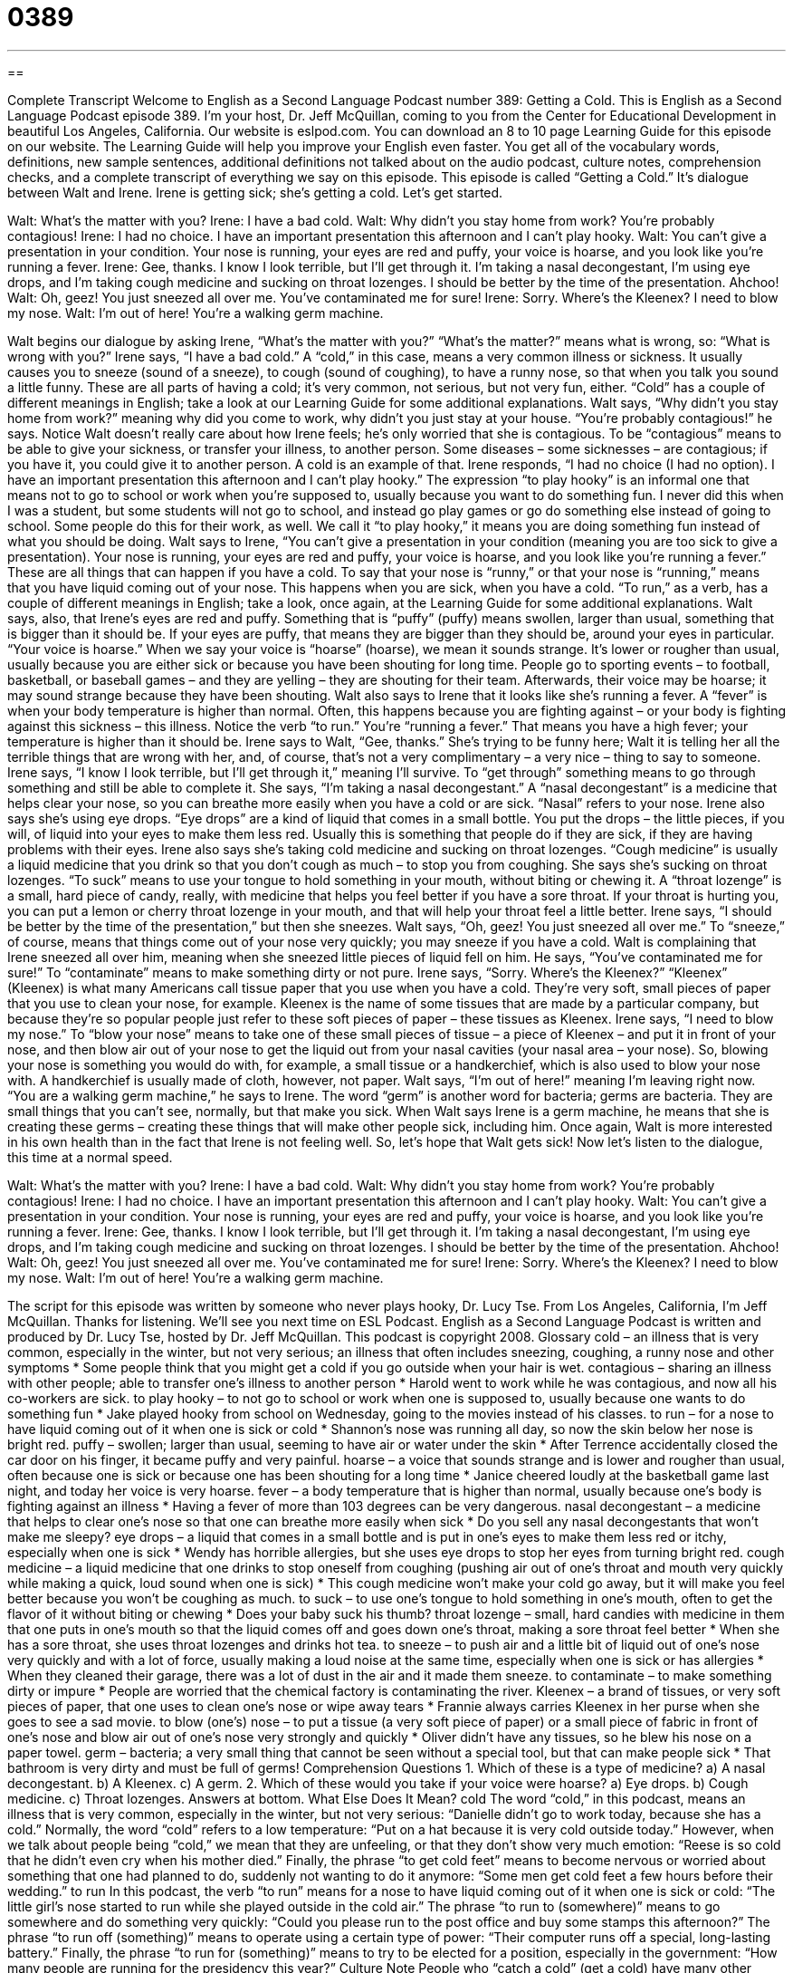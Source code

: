 = 0389
:toc: left
:toclevels: 3
:sectnums:
:stylesheet: ../../../myAdocCss.css

'''

== 

Complete Transcript
Welcome to English as a Second Language Podcast number 389: Getting a Cold.
This is English as a Second Language Podcast episode 389. I’m your host, Dr. Jeff McQuillan, coming to you from the Center for Educational Development in beautiful Los Angeles, California.
Our website is eslpod.com. You can download an 8 to 10 page Learning Guide for this episode on our website. The Learning Guide will help you improve your English even faster. You get all of the vocabulary words, definitions, new sample sentences, additional definitions not talked about on the audio podcast, culture notes, comprehension checks, and a complete transcript of everything we say on this episode.
This episode is called “Getting a Cold.” It’s dialogue between Walt and Irene. Irene is getting sick; she’s getting a cold. Let’s get started.
[start of dialogue]
Walt: What’s the matter with you?
Irene: I have a bad cold.
Walt: Why didn’t you stay home from work? You’re probably contagious!
Irene: I had no choice. I have an important presentation this afternoon and I can’t play hooky.
Walt: You can’t give a presentation in your condition. Your nose is running, your eyes are red and puffy, your voice is hoarse, and you look like you’re running a fever.
Irene: Gee, thanks. I know I look terrible, but I’ll get through it. I’m taking a nasal decongestant, I’m using eye drops, and I’m taking cough medicine and sucking on throat lozenges. I should be better by the time of the presentation. Ahchoo!
Walt: Oh, geez! You just sneezed all over me. You’ve contaminated me for sure!
Irene: Sorry. Where’s the Kleenex? I need to blow my nose.
Walt: I’m out of here! You’re a walking germ machine.
[end of dialogue]
Walt begins our dialogue by asking Irene, “What’s the matter with you?” “What’s the matter?” means what is wrong, so: “What is wrong with you?” Irene says, “I have a bad cold.” A “cold,” in this case, means a very common illness or sickness. It usually causes you to sneeze (sound of a sneeze), to cough (sound of coughing), to have a runny nose, so that when you talk you sound a little funny. These are all parts of having a cold; it’s very common, not serious, but not very fun, either. “Cold” has a couple of different meanings in English; take a look at our Learning Guide for some additional explanations.
Walt says, “Why didn’t you stay home from work?” meaning why did you come to work, why didn’t you just stay at your house. “You’re probably contagious!” he says. Notice Walt doesn’t really care about how Irene feels; he’s only worried that she is contagious. To be “contagious” means to be able to give your sickness, or transfer your illness, to another person. Some diseases – some sicknesses – are contagious; if you have it, you could give it to another person. A cold is an example of that.
Irene responds, “I had no choice (I had no option). I have an important presentation this afternoon and I can’t play hooky.” The expression “to play hooky” is an informal one that means not to go to school or work when you’re supposed to, usually because you want to do something fun. I never did this when I was a student, but some students will not go to school, and instead go play games or go do something else instead of going to school. Some people do this for their work, as well. We call it “to play hooky,” it means you are doing something fun instead of what you should be doing.
Walt says to Irene, “You can’t give a presentation in your condition (meaning you are too sick to give a presentation). Your nose is running, your eyes are red and puffy, your voice is hoarse, and you look like you’re running a fever.” These are all things that can happen if you have a cold. To say that your nose is “runny,” or that your nose is “running,” means that you have liquid coming out of your nose. This happens when you are sick, when you have a cold. “To run,” as a verb, has a couple of different meanings in English; take a look, once again, at the Learning Guide for some additional explanations.
Walt says, also, that Irene’s eyes are red and puffy. Something that is “puffy” (puffy) means swollen, larger than usual, something that is bigger than it should be. If your eyes are puffy, that means they are bigger than they should be, around your eyes in particular. “Your voice is hoarse.” When we say your voice is “hoarse” (hoarse), we mean it sounds strange. It’s lower or rougher than usual, usually because you are either sick or because you have been shouting for long time. People go to sporting events – to football, basketball, or baseball games – and they are yelling – they are shouting for their team. Afterwards, their voice may be hoarse; it may sound strange because they have been shouting.
Walt also says to Irene that it looks like she’s running a fever. A “fever” is when your body temperature is higher than normal. Often, this happens because you are fighting against – or your body is fighting against this sickness – this illness. Notice the verb “to run.” You’re “running a fever.” That means you have a high fever; your temperature is higher than it should be.
Irene says to Walt, “Gee, thanks.” She’s trying to be funny here; Walt it is telling her all the terrible things that are wrong with her, and, of course, that’s not a very complimentary – a very nice – thing to say to someone. Irene says, “I know I look terrible, but I’ll get through it,” meaning I’ll survive. To “get through” something means to go through something and still be able to complete it. She says, “I’m taking a nasal decongestant.” A “nasal decongestant” is a medicine that helps clear your nose, so you can breathe more easily when you have a cold or are sick. “Nasal” refers to your nose.
Irene also says she’s using eye drops. “Eye drops” are a kind of liquid that comes in a small bottle. You put the drops – the little pieces, if you will, of liquid into your eyes to make them less red. Usually this is something that people do if they are sick, if they are having problems with their eyes. Irene also says she’s taking cold medicine and sucking on throat lozenges. “Cough medicine” is usually a liquid medicine that you drink so that you don’t cough as much – to stop you from coughing. She says she’s sucking on throat lozenges. “To suck” means to use your tongue to hold something in your mouth, without biting or chewing it. A “throat lozenge” is a small, hard piece of candy, really, with medicine that helps you feel better if you have a sore throat. If your throat is hurting you, you can put a lemon or cherry throat lozenge in your mouth, and that will help your throat feel a little better.
Irene says, “I should be better by the time of the presentation,” but then she sneezes. Walt says, “Oh, geez! You just sneezed all over me.” To “sneeze,” of course, means that things come out of your nose very quickly; you may sneeze if you have a cold. Walt is complaining that Irene sneezed all over him, meaning when she sneezed little pieces of liquid fell on him. He says, “You’ve contaminated me for sure!” To “contaminate” means to make something dirty or not pure.
Irene says, “Sorry. Where’s the Kleenex?” “Kleenex” (Kleenex) is what many Americans call tissue paper that you use when you have a cold. They’re very soft, small pieces of paper that you use to clean your nose, for example. Kleenex is the name of some tissues that are made by a particular company, but because they’re so popular people just refer to these soft pieces of paper – these tissues as Kleenex.
Irene says, “I need to blow my nose.” To “blow your nose” means to take one of these small pieces of tissue – a piece of Kleenex – and put it in front of your nose, and then blow air out of your nose to get the liquid out from your nasal cavities (your nasal area – your nose). So, blowing your nose is something you would do with, for example, a small tissue or a handkerchief, which is also used to blow your nose with. A handkerchief is usually made of cloth, however, not paper.
Walt says, “I’m out of here!” meaning I’m leaving right now. “You are a walking germ machine,” he says to Irene. The word “germ” is another word for bacteria; germs are bacteria. They are small things that you can’t see, normally, but that make you sick. When Walt says Irene is a germ machine, he means that she is creating these germs – creating these things that will make other people sick, including him. Once again, Walt is more interested in his own health than in the fact that Irene is not feeling well. So, let’s hope that Walt gets sick!
Now let’s listen to the dialogue, this time at a normal speed.
[start of dialogue]
Walt: What’s the matter with you?
Irene: I have a bad cold.
Walt: Why didn’t you stay home from work? You’re probably contagious!
Irene: I had no choice. I have an important presentation this afternoon and I can’t play hooky.
Walt: You can’t give a presentation in your condition. Your nose is running, your eyes are red and puffy, your voice is hoarse, and you look like you’re running a fever.
Irene: Gee, thanks. I know I look terrible, but I’ll get through it. I’m taking a nasal decongestant, I’m using eye drops, and I’m taking cough medicine and sucking on throat lozenges. I should be better by the time of the presentation. Ahchoo!
Walt: Oh, geez! You just sneezed all over me. You’ve contaminated me for sure!
Irene: Sorry. Where’s the Kleenex? I need to blow my nose.
Walt: I’m out of here! You’re a walking germ machine.
[end of dialogue]
The script for this episode was written by someone who never plays hooky, Dr. Lucy Tse.
From Los Angeles, California, I’m Jeff McQuillan. Thanks for listening. We’ll see you next time on ESL Podcast.
English as a Second Language Podcast is written and produced by Dr. Lucy Tse, hosted by Dr. Jeff McQuillan. This podcast is copyright 2008.
Glossary
cold – an illness that is very common, especially in the winter, but not very serious; an illness that often includes sneezing, coughing, a runny nose and other symptoms
* Some people think that you might get a cold if you go outside when your hair is wet.
contagious – sharing an illness with other people; able to transfer one’s illness to another person
* Harold went to work while he was contagious, and now all his co-workers are sick.
to play hooky – to not go to school or work when one is supposed to, usually because one wants to do something fun
* Jake played hooky from school on Wednesday, going to the movies instead of his classes.
to run – for a nose to have liquid coming out of it when one is sick or cold
* Shannon’s nose was running all day, so now the skin below her nose is bright red.
puffy – swollen; larger than usual, seeming to have air or water under the skin
* After Terrence accidentally closed the car door on his finger, it became puffy and very painful.
hoarse – a voice that sounds strange and is lower and rougher than usual, often because one is sick or because one has been shouting for a long time
* Janice cheered loudly at the basketball game last night, and today her voice is very hoarse.
fever – a body temperature that is higher than normal, usually because one’s body is fighting against an illness
* Having a fever of more than 103 degrees can be very dangerous.
nasal decongestant – a medicine that helps to clear one’s nose so that one can breathe more easily when sick
* Do you sell any nasal decongestants that won’t make me sleepy?
eye drops – a liquid that comes in a small bottle and is put in one’s eyes to make them less red or itchy, especially when one is sick
* Wendy has horrible allergies, but she uses eye drops to stop her eyes from turning bright red.
cough medicine – a liquid medicine that one drinks to stop oneself from coughing (pushing air out of one’s throat and mouth very quickly while making a quick, loud sound when one is sick)
* This cough medicine won’t make your cold go away, but it will make you feel better because you won’t be coughing as much.
to suck – to use one’s tongue to hold something in one’s mouth, often to get the flavor of it without biting or chewing
* Does your baby suck his thumb?
throat lozenge – small, hard candies with medicine in them that one puts in one’s mouth so that the liquid comes off and goes down one’s throat, making a sore throat feel better
* When she has a sore throat, she uses throat lozenges and drinks hot tea.
to sneeze – to push air and a little bit of liquid out of one’s nose very quickly and with a lot of force, usually making a loud noise at the same time, especially when one is sick or has allergies
* When they cleaned their garage, there was a lot of dust in the air and it made them sneeze.
to contaminate – to make something dirty or impure
* People are worried that the chemical factory is contaminating the river.
Kleenex – a brand of tissues, or very soft pieces of paper, that one uses to clean one’s nose or wipe away tears
* Frannie always carries Kleenex in her purse when she goes to see a sad movie.
to blow (one’s) nose – to put a tissue (a very soft piece of paper) or a small piece of fabric in front of one’s nose and blow air out of one’s nose very strongly and quickly
* Oliver didn’t have any tissues, so he blew his nose on a paper towel.
germ – bacteria; a very small thing that cannot be seen without a special tool, but that can make people sick
* That bathroom is very dirty and must be full of germs!
Comprehension Questions
1. Which of these is a type of medicine?
a) A nasal decongestant.
b) A Kleenex.
c) A germ.
2. Which of these would you take if your voice were hoarse?
a) Eye drops.
b) Cough medicine.
c) Throat lozenges.
Answers at bottom.
What Else Does It Mean?
cold
The word “cold,” in this podcast, means an illness that is very common, especially in the winter, but not very serious: “Danielle didn’t go to work today, because she has a cold.” Normally, the word “cold” refers to a low temperature: “Put on a hat because it is very cold outside today.” However, when we talk about people being “cold,” we mean that they are unfeeling, or that they don’t show very much emotion: “Reese is so cold that he didn’t even cry when his mother died.” Finally, the phrase “to get cold feet” means to become nervous or worried about something that one had planned to do, suddenly not wanting to do it anymore: “Some men get cold feet a few hours before their wedding.”
to run
In this podcast, the verb “to run” means for a nose to have liquid coming out of it when one is sick or cold: “The little girl’s nose started to run while she played outside in the cold air.” The phrase “to run to (somewhere)” means to go somewhere and do something very quickly: “Could you please run to the post office and buy some stamps this afternoon?” The phrase “to run off (something)” means to operate using a certain type of power: “Their computer runs off a special, long-lasting battery.” Finally, the phrase “to run for (something)” means to try to be elected for a position, especially in the government: “How many people are running for the presidency this year?”
Culture Note
People who “catch a cold” (get a cold) have many other “symptoms” (a sign or signal that something is wrong with one’s body) “besides” (in addition to) the ones discussed in this podcast. For example, they may have a “sore throat,” when the inside of one’s throat hurts. Throat lozenges can help to make the pain go away, as can hot drinks and warmth.
Some people have many “aches and pains” when they catch a cold, meaning that their body, or only certain body parts, hurt. In particular, they might have a “headache” (a pain inside one’s head). Other people “have the chills,” meaning that they feel cold even when the room is warm. They get “goose bumps” (small, raised areas on one’s skin when one is cold), even while other people who are not sick might be “complaining” (saying negative things) about how warm the room is. In addition, people with a cold sometimes feel “fatigued” (tired) or “weak” (without very much energy; not strong).
Unfortunately, there is no “cure” (something that one can do to become healthy again) for the common cold, so people just have to wait for it to end. However, they can do many things to “alleviate” (make something less bad) the symptoms. Nasal decongestants, cough medicines, eye drops, and throat lozenges can all help to “ease” (make a little bit better) the symptoms. It is a good idea to rest in bed, drink lots of liquids, and stay warm. Many Americans believe that eating a bowl of hot chicken soup can also make them feel better when they catch a cold.
Comprehension Answers
1 - a
2 - c